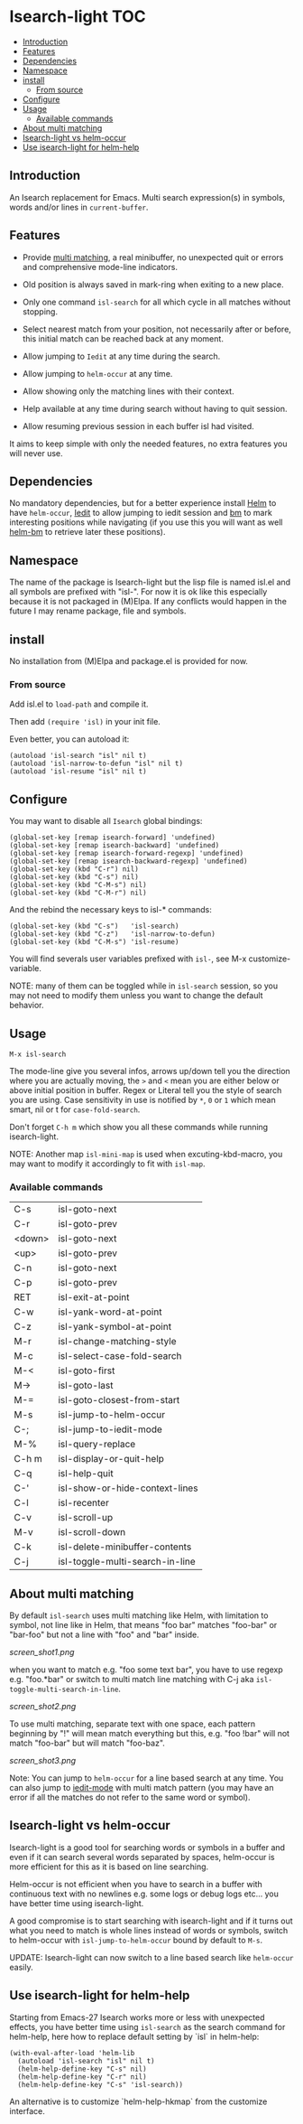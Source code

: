 * Isearch-light                                                         :TOC:
  - [[#introduction][Introduction]]
  - [[#features][Features]]
  - [[#dependencies][Dependencies]]
  - [[#namespace][Namespace]]
  - [[#install][install]]
    - [[#from-source][From source]]
  - [[#configure][Configure]]
  - [[#usage][Usage]]
    - [[#available-commands][Available commands]]
  - [[#about-multi-matching][About multi matching]]
  - [[#isearch-light-vs-helm-occur][Isearch-light vs helm-occur]]
  - [[#use-isearch-light-for-helm-help][Use isearch-light for helm-help]]

** Introduction

An Isearch replacement for Emacs.
Multi search expression(s) in symbols, words and/or lines in ~current-buffer~.

** Features

- Provide [[https://github.com/thierryvolpiatto/isearch-light?tab=readme-ov-file#about-multi-matching][multi matching]], a real minibuffer, no unexpected quit or
  errors and comprehensive mode-line indicators.

- Old position is always saved in mark-ring when exiting to a new place.

- Only one command =isl-search= for all which cycle in all matches
  without stopping.

- Select nearest match from your position, not necessarily after or
  before, this initial match can be reached back at any moment.

- Allow jumping to =Iedit= at any time during the search.

- Allow jumping to =helm-occur= at any time.

- Allow showing only the matching lines with their context.

- Help available at any time during search without having to quit
  session.

- Allow resuming previous session in each buffer isl had visited.

It aims to keep simple with only the needed features, no extra
features you will never use.

** Dependencies

No mandatory dependencies, but for a better experience install [[https://github.com/emacs-helm/helm][Helm]] to
have =helm-occur=, [[https://github.com/victorhge/iedit][Iedit]] to allow jumping to iedit session and [[https://github.com/joodland/bm][bm]] to
mark interesting positions while navigating (if you use this you will
want as well [[https://github.com/emacs-helm/helm-bm][helm-bm]] to retrieve later these positions).

** Namespace

The name of the package is Isearch-light but the lisp file is named
isl.el and all symbols are prefixed with "isl-". For now it is ok like
this especially because it is not packaged in (M)Elpa. If any
conflicts would happen in the future I may rename package, file and symbols.

** install

No installation from (M)Elpa and package.el is provided for now.

*** From source

Add isl.el to =load-path= and compile it.

Then add =(require 'isl)= in your init file.

Even better, you can autoload it:

#+begin_src elisp
    (autoload 'isl-search "isl" nil t)
    (autoload 'isl-narrow-to-defun "isl" nil t)
    (autoload 'isl-resume "isl" nil t)
#+end_src

** Configure

You may want to disable all =Isearch= global bindings:

#+begin_src elisp
    (global-set-key [remap isearch-forward] 'undefined)
    (global-set-key [remap isearch-backward] 'undefined)
    (global-set-key [remap isearch-forward-regexp] 'undefined)
    (global-set-key [remap isearch-backward-regexp] 'undefined)
    (global-set-key (kbd "C-r") nil)
    (global-set-key (kbd "C-s") nil)
    (global-set-key (kbd "C-M-s") nil)
    (global-set-key (kbd "C-M-r") nil)
#+end_src

And the rebind the necessary keys to isl-* commands:

#+begin_src elisp
    (global-set-key (kbd "C-s")   'isl-search)
    (global-set-key (kbd "C-z")   'isl-narrow-to-defun)
    (global-set-key (kbd "C-M-s") 'isl-resume)
#+end_src

You will find severals user variables prefixed with =isl-=, see M-x customize-variable.

NOTE: many of them can be toggled while in =isl-search= session, so
you may not need to modify them unless you want to change the default
behavior.

** Usage

=M-x isl-search=

The mode-line give you several infos, arrows up/down tell you the
direction where you are actually moving, the =>= and =<= mean you are
either below or above initial position in buffer. Regex or Literal
tell you the style of search you are using. Case sensitivity in use is
notified by ~*~, ~0~ or ~1~ which mean smart, nil or t for =case-fold-search=.

Don't forget =C-h m= which show you all these commands while
running isearch-light.

NOTE:  Another map =isl-mini-map= is used when excuting-kbd-macro, you may
want to modify it accordingly to fit with =isl-map=.

*** Available commands

| C-s    | isl-goto-next                   |
| C-r    | isl-goto-prev                   |
| <down> | isl-goto-next                   |
| <up>   | isl-goto-prev                   |
| C-n    | isl-goto-next                   |
| C-p    | isl-goto-prev                   |
| RET    | isl-exit-at-point               |
| C-w    | isl-yank-word-at-point          |
| C-z    | isl-yank-symbol-at-point        |
| M-r    | isl-change-matching-style       |
| M-c    | isl-select-case-fold-search     |
| M-<    | isl-goto-first                  |
| M->    | isl-goto-last                   |
| M-=    | isl-goto-closest-from-start     |
| M-s    | isl-jump-to-helm-occur          |
| C-;    | isl-jump-to-iedit-mode          |
| M-%    | isl-query-replace               |
| C-h m  | isl-display-or-quit-help        |
| C-q    | isl-help-quit                   |
| C-'    | isl-show-or-hide-context-lines  |
| C-l    | isl-recenter                    |
| C-v    | isl-scroll-up                   |
| M-v    | isl-scroll-down                 |
| C-k    | isl-delete-minibuffer-contents  |
| C-j    | isl-toggle-multi-search-in-line |

** About multi matching

By default =isl-search= uses multi matching like Helm, with limitation
to symbol, not line like in Helm, that means "foo bar" matches
"foo-bar" or "bar-foo" but not a line with "foo" and "bar" inside.

[[screen_shot1.png]]

when you want to match e.g. "foo some text bar",
you have to use regexp e.g. "foo.*bar" or switch to multi match line
matching with C-j aka =isl-toggle-multi-search-in-line=.

[[screen_shot2.png]]

To use multi matching, separate text with one space, each pattern
beginning by "!" will mean match everything but this, e.g. "foo !bar"
will not match "foo-bar" but will match "foo-baz".

[[screen_shot3.png]]

Note: You can jump to =helm-occur= for a line based search at any time.
You can also jump to [[https://github.com/victorhge/iedit][iedit-mode]] with multi match pattern (you may have
an error if all the matches do not refer to the same word or symbol).

** Isearch-light vs helm-occur

Isearch-light is a good tool for searching words or symbols in a
buffer and even if it can search several words separated by spaces,
helm-occur is more efficient for this as it is based on line searching.

Helm-occur is not efficient when you have to search in a buffer with
continuous text with no newlines e.g. some logs or debug logs
etc... you have better time using isearch-light.

A good compromise is to start searching with isearch-light and if it
turns out what you need to match is whole lines instead of words or
symbols, switch to helm-occur with =isl-jump-to-helm-occur= bound by
default to =M-s=.

UPDATE: Isearch-light can now switch to a line based search like
=helm-occur= easily.

** Use isearch-light for helm-help

Starting from Emacs-27 Isearch works more or less with unexpected
effects, you have better time using =isl-search= as the search command for
helm-help, here how to replace default setting by `isl` in helm-help:

#+begin_src elisp
    (with-eval-after-load 'helm-lib
      (autoload 'isl-search "isl" nil t)
      (helm-help-define-key "C-s" nil)
      (helm-help-define-key "C-r" nil)
      (helm-help-define-key "C-s" 'isl-search))    
#+end_src

An alternative is to customize `helm-help-hkmap` from the customize interface.


